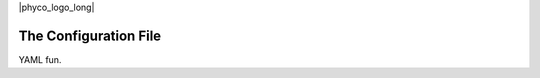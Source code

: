 |phyco_logo_long|

.. _phycoconfigfile:

######################
The Configuration File
######################

YAML fun.
